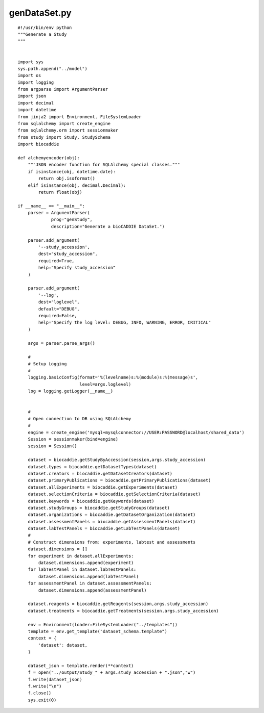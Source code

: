 genDataSet.py
-------------

::

  #!/usr/bin/env python
  """Generate a Study
  """


  import sys
  sys.path.append("../model")
  import os
  import logging
  from argparse import ArgumentParser
  import json
  import decimal
  import datetime
  from jinja2 import Environment, FileSystemLoader
  from sqlalchemy import create_engine
  from sqlalchemy.orm import sessionmaker
  from study import Study, StudySchema
  import biocaddie

  def alchemyencoder(obj):
      """JSON encoder function for SQLAlchemy special classes."""
      if isinstance(obj, datetime.date):
          return obj.isoformat()
      elif isinstance(obj, decimal.Decimal):
          return float(obj)

  if __name__ == "__main__":
      parser = ArgumentParser(
               prog="genStudy",
               description="Generate a bioCADDIE DataSet.")

      parser.add_argument(
          '--study_accession',
          dest="study_accession",
          required=True,
          help="Specify study_accession"
      )

      parser.add_argument(
          '--log',
          dest="loglevel",
          default="DEBUG",
          required=False,
          help="Specify the log level: DEBUG, INFO, WARNING, ERROR, CRITICAL"
      )

      args = parser.parse_args()

      #
      # Setup Logging
      #
      logging.basicConfig(format='%(levelname)s:%(module)s:%(message)s',
                          level=args.loglevel)
      log = logging.getLogger(__name__)


      #
      # Open connection to DB using SQLAlchemy
      #
      engine = create_engine('mysql+mysqlconnector://USER:PASSWORD@localhost/shared_data')
      Session = sessionmaker(bind=engine)
      session = Session()

      dataset = biocaddie.getStudyByAccession(session,args.study_accession)
      dataset.types = biocaddie.getDatasetTypes(dataset)
      dataset.creators = biocaddie.getDatasetCreators(dataset)
      dataset.primaryPublications = biocaddie.getPrimaryPublications(dataset)
      dataset.allExperiments = biocaddie.getExperiments(dataset)
      dataset.selectionCriteria = biocaddie.getSelectionCriteria(dataset)
      dataset.keywords = biocaddie.getKeywords(dataset)
      dataset.studyGroups = biocaddie.getStudyGroups(dataset)
      dataset.organizations = biocaddie.getDatasetOrganization(dataset)
      dataset.assessmentPanels = biocaddie.getAssessmentPanels(dataset)
      dataset.labTestPanels = biocaddie.getLabTestPanels(dataset)
      #
      # Construct dimensions from: experiments, labtest and assessments
      dataset.dimensions = []
      for experiment in dataset.allExperiments:
          dataset.dimensions.append(experiment)
      for labTestPanel in dataset.labTestPanels:
          dataset.dimensions.append(labTestPanel)
      for assessmentPanel in dataset.assessmentPanels:
          dataset.dimensions.append(assessmentPanel)

      dataset.reagents = biocaddie.getReagents(session,args.study_accession)
      dataset.treatments = biocaddie.getTreatments(session,args.study_accession)

      env = Environment(loader=FileSystemLoader("../templates"))
      template = env.get_template("dataset_schema.template")
      context = {
          'dataset': dataset,
      }

      dataset_json = template.render(**context)
      f = open("../output/Study_" + args.study_accession + ".json","w")
      f.write(dataset_json)
      f.write("\n")
      f.close()
      sys.exit(0)
